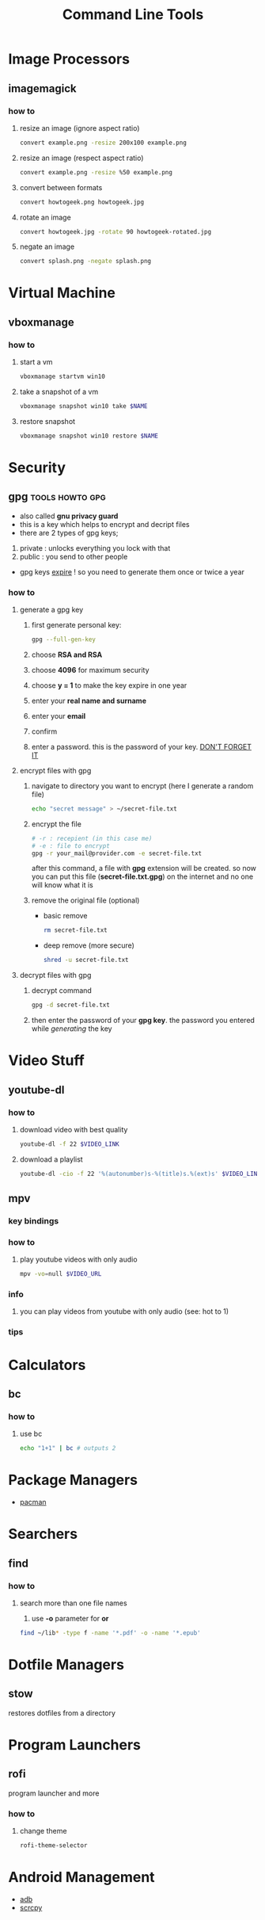 #+TITLE: Command Line Tools
#+STARTUP: overview

* Image Processors
** imagemagick
*** how to
**** resize an image (ignore aspect ratio)
#+BEGIN_SRC sh
convert example.png -resize 200x100 example.png
#+END_SRC
**** resize an image (respect aspect ratio)
#+BEGIN_SRC sh
convert example.png -resize %50 example.png
#+END_SRC
**** convert between formats
#+BEGIN_SRC sh
convert howtogeek.png howtogeek.jpg
#+END_SRC
**** rotate an image
#+BEGIN_SRC sh
convert howtogeek.jpg -rotate 90 howtogeek-rotated.jpg
#+END_SRC
**** negate an image
#+BEGIN_SRC sh
convert splash.png -negate splash.png
#+END_SRC
* Virtual Machine
** vboxmanage
*** how to
**** start a vm
#+begin_src sh
vboxmanage startvm win10
#+end_src
**** take a snapshot of a vm
#+begin_src sh
vboxmanage snapshot win10 take $NAME
#+end_src
**** restore snapshot
#+begin_src sh
vboxmanage snapshot win10 restore $NAME
#+end_src
* Security
** gpg :tools:howto:gpg:
:PROPERTIES:
:EXPORT_FILE_NAME: what-is-gpg
:HUGO_BASE_DIR: ~/txt/blog/
:HUGO_SECTION: en/posts
:EXPORT_TITLE: what is gpg
:EXPORT_AUTHOR: savolla
:END:
+ also called *gnu privacy guard*
+ this is a key which helps to encrypt and decript files
+ there are 2 types of gpg keys;
1. private : unlocks everything you lock with that
2. public : you send to other people
+ gpg keys _expire_ ! so you need to generate them once or twice a year
*** how to
**** generate a gpg key
1. first generate personal key:
   #+BEGIN_SRC sh
gpg --full-gen-key
   #+END_SRC
2. choose *RSA and RSA*
3. choose *4096* for maximum security
4. choose *y = 1* to make the key expire in one year
5. enter your *real name and surname*
6. enter your *email*
7. confirm
8. enter a password. this is the password of your key. _DON'T FORGET IT_

**** encrypt files with gpg
1. navigate to directory you want to encrypt (here I generate a random file)
   #+BEGIN_SRC sh
echo "secret message" > ~/secret-file.txt
   #+END_SRC

2. encrypt the file
   #+BEGIN_SRC sh
# -r : recepient (in this case me)
# -e : file to encrypt
gpg -r your_mail@provider.com -e secret-file.txt
   #+END_SRC
   after this command, a file with *gpg* extension will be created. so now you can put this file (*secret-file.txt.gpg*) on the internet and no one will know what it is

3. remove the original file (optional)
   + basic remove
   #+BEGIN_SRC sh
rm secret-file.txt
   #+END_SRC

   + deep remove (more secure)
   #+BEGIN_SRC sh
shred -u secret-file.txt
   #+END_SRC

**** decrypt files with gpg
1. decrypt command
   #+BEGIN_SRC sh
gpg -d secret-file.txt
   #+END_SRC
2. then enter the password of your *gpg key*. the password you entered while [[generate a gpg key][generating]] the key
* Video Stuff
** youtube-dl
*** how to
**** download video with best quality
#+begin_src sh
youtube-dl -f 22 $VIDEO_LINK
#+end_src
**** download a playlist
#+begin_src sh
youtube-dl -cio -f 22 '%(autonumber)s-%(title)s.%(ext)s' $VIDEO_LINK
#+end_src
** mpv
*** key bindings
*** how to
**** play youtube videos with only audio
   #+BEGIN_SRC sh
   mpv -vo=null $VIDEO_URL
   #+END_SRC
*** info
1. you can play videos from youtube with only audio (see: hot to 1)
*** tips
* Calculators
** bc
*** how to
**** use bc
#+begin_src sh
echo "1+1" | bc # outputs 2
#+end_src
* Package Managers
 * [[./pacman.org][pacman]]
* Searchers
** find
*** how to
**** search more than one file names
1. use *-o* parameter for *or*
#+begin_src sh
find ~/lib* -type f -name '*.pdf' -o -name '*.epub'
#+end_src
* Dotfile Managers
** stow
restores dotfiles from a directory
* Program Launchers
** rofi
program launcher and more
*** how to
**** change theme
#+begin_src sh
rofi-theme-selector
#+end_src
* Android Management
 * [[./adb.org][adb]]
 * [[./scrcpy.org][scrcpy]]
